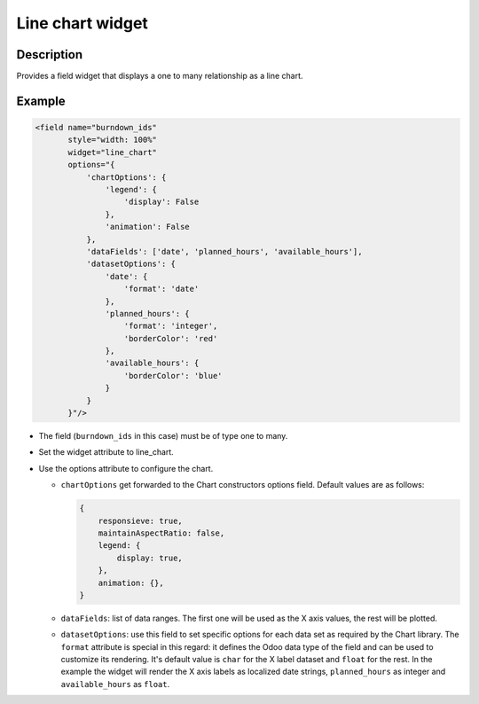 =================
Line chart widget
=================

.. |badge1| image:: https://img.shields.io/badge/licence-AGPL--3-blue.png
    :target: http://www.gnu.org/licenses/agpl-3.0-standalone.html
    :alt: License: AGPL-3

|badge1|

Description
===========

Provides a field widget that displays a one to many relationship as a
line chart.

Example
=======

.. code-block:: xml

   <field name="burndown_ids"
          style="width: 100%"
          widget="line_chart"
          options="{
              'chartOptions': {
                  'legend': {
                      'display': False
                  },
                  'animation': False
              },
              'dataFields': ['date', 'planned_hours', 'available_hours'],
              'datasetOptions': {
                  'date': {
                      'format': 'date'
                  },
                  'planned_hours': {
                      'format': 'integer',
                      'borderColor': 'red'
                  },
                  'available_hours': {
                      'borderColor': 'blue'
                  }
              }
          }"/>

- The field (``burndown_ids`` in this case) must be of type one to
  many.
- Set the widget attribute to line_chart.
- Use the options attribute to configure the chart.

  - ``chartOptions`` get forwarded to the Chart constructors options
    field. Default values are as follows:

    .. code-block:: javascript

       {
           responsieve: true,
           maintainAspectRatio: false,
           legend: {
               display: true,
           },
           animation: {},
       }

  - ``dataFields``: list of data ranges. The first one will be used as
    the X axis values, the rest will be plotted.
  - ``datasetOptions``: use this field to set specific options for
    each data set as required by the Chart library. The ``format``
    attribute is special in this regard: it defines the Odoo data type
    of the field and can be used to customize its rendering. It's
    default value is ``char`` for the X label dataset and ``float``
    for the rest. In the example the widget will render the X axis
    labels as localized date strings, ``planned_hours`` as integer and
    ``available_hours`` as ``float``.
